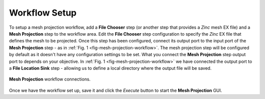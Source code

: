 .. _mcp-meshprojection-workflow-setup:

Workflow Setup
--------------

To setup a mesh projection workflow, add a **File Chooser** step (or another step that provides a `Zinc` mesh EX file) and a **Mesh Projection** step to the workflow area.
Edit the **File Chooser** step configuration to specify the `Zinc` EX file that defines the mesh to be projected.
Once this step has been configured, connect its output port to the input port of the **Mesh Projection** step - as in :ref:`Fig. 1 <fig-mesh-projection-workflow>`.
The mesh projection step will be configured by default as it doesn't have any configuration settings to be set.
What you connect the **Mesh Projection** step output port to depends on your objective.
In :ref:`Fig. 1 <fig-mesh-projection-workflow>` we have connected the output port to a **File Location Sink** step - allowing us to define a local directory where the output file will be saved.

.. _fig-mesh-projection-workflow:

.. figure:: _images/mesh-projection-workflow.png
   :figwidth: 100%
   :align: center

   **Mesh Projection** workflow connections.

Once we have the workflow set up, save it and click the `Execute` button to start the **Mesh Projection** GUI.
